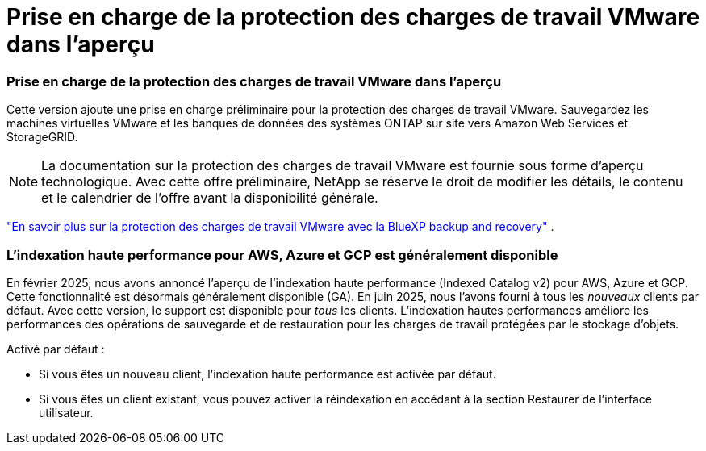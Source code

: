 = Prise en charge de la protection des charges de travail VMware dans l'aperçu
:allow-uri-read: 




=== Prise en charge de la protection des charges de travail VMware dans l'aperçu

Cette version ajoute une prise en charge préliminaire pour la protection des charges de travail VMware.  Sauvegardez les machines virtuelles VMware et les banques de données des systèmes ONTAP sur site vers Amazon Web Services et StorageGRID.


NOTE: La documentation sur la protection des charges de travail VMware est fournie sous forme d'aperçu technologique. Avec cette offre préliminaire, NetApp se réserve le droit de modifier les détails, le contenu et le calendrier de l'offre avant la disponibilité générale.

link:br-use-vmware-protect-overview.html["En savoir plus sur la protection des charges de travail VMware avec la BlueXP backup and recovery"] .



=== L'indexation haute performance pour AWS, Azure et GCP est généralement disponible

En février 2025, nous avons annoncé l’aperçu de l’indexation haute performance (Indexed Catalog v2) pour AWS, Azure et GCP.  Cette fonctionnalité est désormais généralement disponible (GA).  En juin 2025, nous l'avons fourni à tous les _nouveaux_ clients par défaut.  Avec cette version, le support est disponible pour _tous_ les clients.  L’indexation hautes performances améliore les performances des opérations de sauvegarde et de restauration pour les charges de travail protégées par le stockage d’objets.

Activé par défaut :

* Si vous êtes un nouveau client, l'indexation haute performance est activée par défaut.
* Si vous êtes un client existant, vous pouvez activer la réindexation en accédant à la section Restaurer de l'interface utilisateur.

